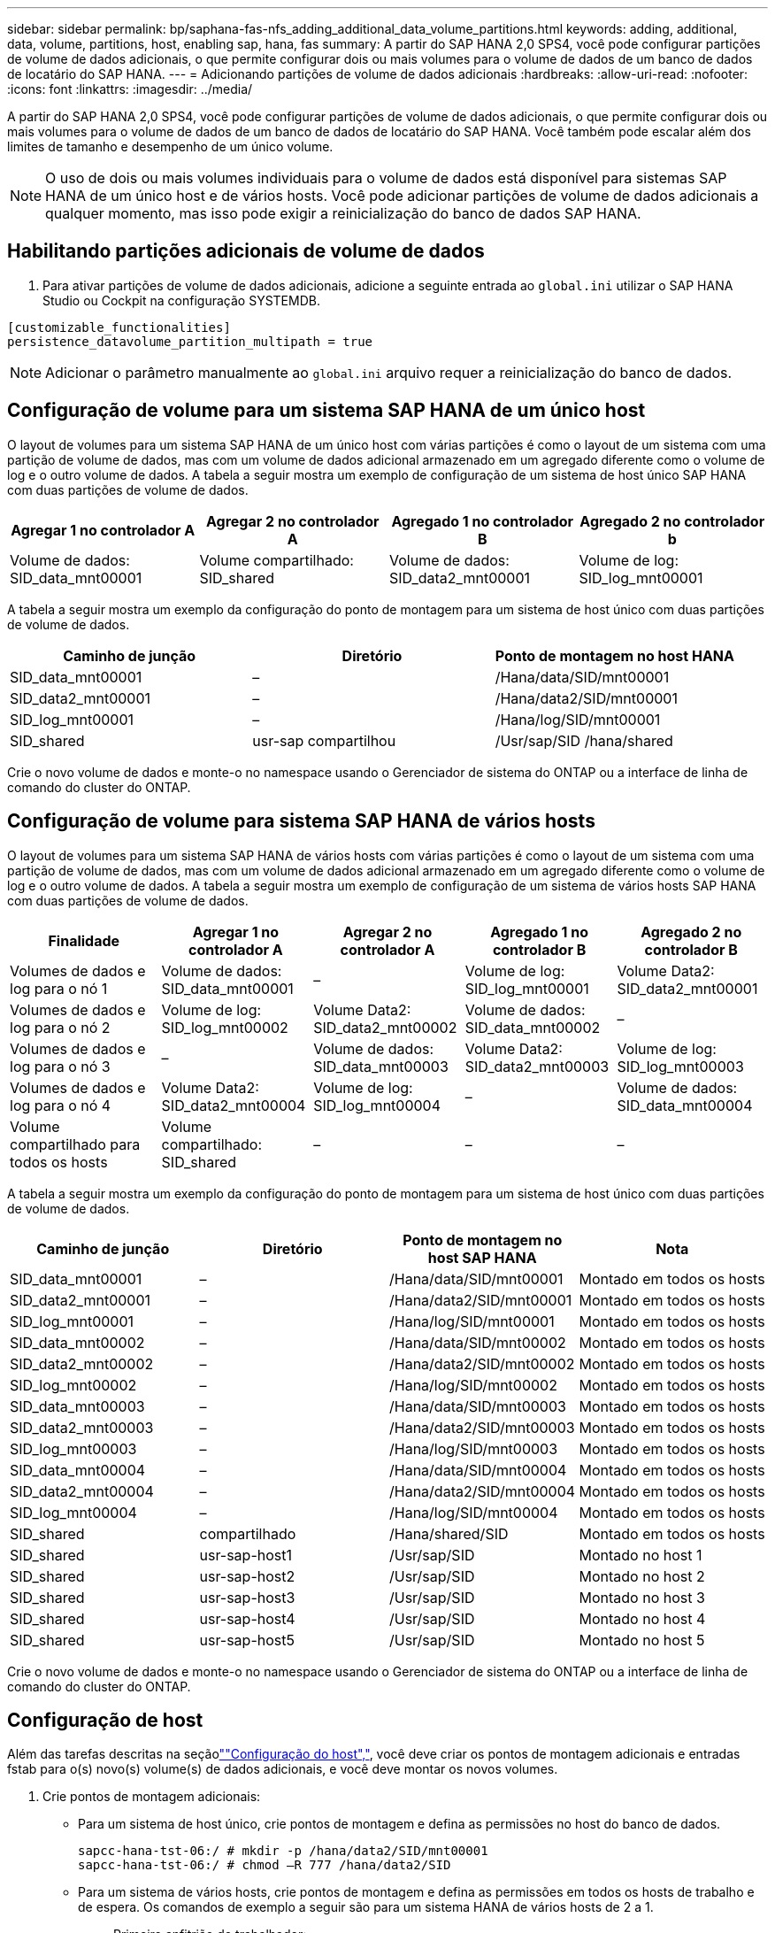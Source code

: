 ---
sidebar: sidebar 
permalink: bp/saphana-fas-nfs_adding_additional_data_volume_partitions.html 
keywords: adding, additional, data, volume, partitions, host, enabling sap, hana, fas 
summary: A partir do SAP HANA 2,0 SPS4, você pode configurar partições de volume de dados adicionais, o que permite configurar dois ou mais volumes para o volume de dados de um banco de dados de locatário do SAP HANA. 
---
= Adicionando partições de volume de dados adicionais
:hardbreaks:
:allow-uri-read: 
:nofooter: 
:icons: font
:linkattrs: 
:imagesdir: ../media/


[role="lead"]
A partir do SAP HANA 2,0 SPS4, você pode configurar partições de volume de dados adicionais, o que permite configurar dois ou mais volumes para o volume de dados de um banco de dados de locatário do SAP HANA. Você também pode escalar além dos limites de tamanho e desempenho de um único volume.


NOTE: O uso de dois ou mais volumes individuais para o volume de dados está disponível para sistemas SAP HANA de um único host e de vários hosts. Você pode adicionar partições de volume de dados adicionais a qualquer momento, mas isso pode exigir a reinicialização do banco de dados SAP HANA.



== Habilitando partições adicionais de volume de dados

. Para ativar partições de volume de dados adicionais, adicione a seguinte entrada ao `global.ini` utilizar o SAP HANA Studio ou Cockpit na configuração SYSTEMDB.


....
[customizable_functionalities]
persistence_datavolume_partition_multipath = true
....

NOTE: Adicionar o parâmetro manualmente ao `global.ini` arquivo requer a reinicialização do banco de dados.



== Configuração de volume para um sistema SAP HANA de um único host

O layout de volumes para um sistema SAP HANA de um único host com várias partições é como o layout de um sistema com uma partição de volume de dados, mas com um volume de dados adicional armazenado em um agregado diferente como o volume de log e o outro volume de dados. A tabela a seguir mostra um exemplo de configuração de um sistema de host único SAP HANA com duas partições de volume de dados.

|===
| Agregar 1 no controlador A | Agregar 2 no controlador A | Agregado 1 no controlador B | Agregado 2 no controlador b 


| Volume de dados: SID_data_mnt00001 | Volume compartilhado: SID_shared | Volume de dados: SID_data2_mnt00001 | Volume de log: SID_log_mnt00001 
|===
A tabela a seguir mostra um exemplo da configuração do ponto de montagem para um sistema de host único com duas partições de volume de dados.

|===
| Caminho de junção | Diretório | Ponto de montagem no host HANA 


| SID_data_mnt00001 | – | /Hana/data/SID/mnt00001 


| SID_data2_mnt00001 | – | /Hana/data2/SID/mnt00001 


| SID_log_mnt00001 | – | /Hana/log/SID/mnt00001 


| SID_shared | usr-sap compartilhou | /Usr/sap/SID /hana/shared 
|===
Crie o novo volume de dados e monte-o no namespace usando o Gerenciador de sistema do ONTAP ou a interface de linha de comando do cluster do ONTAP.



== Configuração de volume para sistema SAP HANA de vários hosts

O layout de volumes para um sistema SAP HANA de vários hosts com várias partições é como o layout de um sistema com uma partição de volume de dados, mas com um volume de dados adicional armazenado em um agregado diferente como o volume de log e o outro volume de dados. A tabela a seguir mostra um exemplo de configuração de um sistema de vários hosts SAP HANA com duas partições de volume de dados.

|===
| Finalidade | Agregar 1 no controlador A | Agregar 2 no controlador A | Agregado 1 no controlador B | Agregado 2 no controlador B 


| Volumes de dados e log para o nó 1 | Volume de dados: SID_data_mnt00001 | – | Volume de log: SID_log_mnt00001 | Volume Data2: SID_data2_mnt00001 


| Volumes de dados e log para o nó 2 | Volume de log: SID_log_mnt00002 | Volume Data2: SID_data2_mnt00002 | Volume de dados: SID_data_mnt00002 | – 


| Volumes de dados e log para o nó 3 | – | Volume de dados: SID_data_mnt00003 | Volume Data2: SID_data2_mnt00003 | Volume de log: SID_log_mnt00003 


| Volumes de dados e log para o nó 4 | Volume Data2: SID_data2_mnt00004 | Volume de log: SID_log_mnt00004 | – | Volume de dados: SID_data_mnt00004 


| Volume compartilhado para todos os hosts | Volume compartilhado: SID_shared | – | – | – 
|===
A tabela a seguir mostra um exemplo da configuração do ponto de montagem para um sistema de host único com duas partições de volume de dados.

|===
| Caminho de junção | Diretório | Ponto de montagem no host SAP HANA | Nota 


| SID_data_mnt00001 | – | /Hana/data/SID/mnt00001 | Montado em todos os hosts 


| SID_data2_mnt00001 | – | /Hana/data2/SID/mnt00001 | Montado em todos os hosts 


| SID_log_mnt00001 | – | /Hana/log/SID/mnt00001 | Montado em todos os hosts 


| SID_data_mnt00002 | – | /Hana/data/SID/mnt00002 | Montado em todos os hosts 


| SID_data2_mnt00002 | – | /Hana/data2/SID/mnt00002 | Montado em todos os hosts 


| SID_log_mnt00002 | – | /Hana/log/SID/mnt00002 | Montado em todos os hosts 


| SID_data_mnt00003 | – | /Hana/data/SID/mnt00003 | Montado em todos os hosts 


| SID_data2_mnt00003 | – | /Hana/data2/SID/mnt00003 | Montado em todos os hosts 


| SID_log_mnt00003 | – | /Hana/log/SID/mnt00003 | Montado em todos os hosts 


| SID_data_mnt00004 | – | /Hana/data/SID/mnt00004 | Montado em todos os hosts 


| SID_data2_mnt00004 | – | /Hana/data2/SID/mnt00004 | Montado em todos os hosts 


| SID_log_mnt00004 | – | /Hana/log/SID/mnt00004 | Montado em todos os hosts 


| SID_shared | compartilhado | /Hana/shared/SID | Montado em todos os hosts 


| SID_shared | usr-sap-host1 | /Usr/sap/SID | Montado no host 1 


| SID_shared | usr-sap-host2 | /Usr/sap/SID | Montado no host 2 


| SID_shared | usr-sap-host3 | /Usr/sap/SID | Montado no host 3 


| SID_shared | usr-sap-host4 | /Usr/sap/SID | Montado no host 4 


| SID_shared | usr-sap-host5 | /Usr/sap/SID | Montado no host 5 
|===
Crie o novo volume de dados e monte-o no namespace usando o Gerenciador de sistema do ONTAP ou a interface de linha de comando do cluster do ONTAP.



== Configuração de host

Além das tarefas descritas na seçãolink:saphana-fas-nfs_host_setup.html[""Configuração do host","], você deve criar os pontos de montagem adicionais e entradas fstab para o(s) novo(s) volume(s) de dados adicionais, e você deve montar os novos volumes.

. Crie pontos de montagem adicionais:
+
** Para um sistema de host único, crie pontos de montagem e defina as permissões no host do banco de dados.
+
....
sapcc-hana-tst-06:/ # mkdir -p /hana/data2/SID/mnt00001
sapcc-hana-tst-06:/ # chmod –R 777 /hana/data2/SID
....
** Para um sistema de vários hosts, crie pontos de montagem e defina as permissões em todos os hosts de trabalho e de espera. Os comandos de exemplo a seguir são para um sistema HANA de vários hosts de 2 a 1.
+
*** Primeiro anfitrião do trabalhador:
+
....
sapcc-hana-tst-06:~ # mkdir -p /hana/data2/SID/mnt00001
sapcc-hana-tst-06:~ # mkdir -p /hana/data2/SID/mnt00002
sapcc-hana-tst-06:~ # chmod -R 777 /hana/data2/SID
....
*** Segundo anfitrião do trabalhador:
+
....
sapcc-hana-tst-07:~ # mkdir -p /hana/data2/SID/mnt00001
sapcc-hana-tst-07:~ # mkdir -p /hana/data2/SID/mnt00002
sapcc-hana-tst-07:~ # chmod -R 777 /hana/data2/SID
....
*** Anfitrião em espera:
+
....
sapcc-hana-tst-07:~ # mkdir -p /hana/data2/SID/mnt00001
sapcc-hana-tst-07:~ # mkdir -p /hana/data2/SID/mnt00002
sapcc-hana-tst-07:~ # chmod -R 777 /hana/data2/SID
....




. Adicione os sistemas de arquivos adicionais ao `/etc/fstab` arquivo de configuração em todos os hosts. Um exemplo para um sistema de host único usando NFSv4,1 é o seguinte:
+
....
<storage-vif-data02>:/SID_data2_mnt00001 /hana/data2/SID/mnt00001 nfs rw,vers=4,
minorversion=1,hard,timeo=600,rsize=1048576,wsize=262144,bg,noatime,lock 0 0
....
+

NOTE: Use uma interface virtual de armazenamento diferente para se conetar a cada volume de dados para garantir que sessões TCP diferentes sejam usadas para cada volume. Você também pode usar a opção de montagem nconnect se estiver disponível para o seu sistema operacional.

. Para montar os sistemas de arquivos, execute o `mount –a` comando.




== Adicionando uma partição de volume de dados adicional

Execute a seguinte instrução SQL contra o banco de dados do locatário para adicionar uma partição de volume de dados adicional ao banco de dados do locatário. Use o caminho para volume(s) adicional(s):

....
ALTER SYSTEM ALTER DATAVOLUME ADD PARTITION PATH '/hana/data2/SID/';
....
image:saphana-fas-nfs_image19.jpg["Figura que mostra a caixa de diálogo de entrada/saída ou que representa o conteúdo escrito"]
